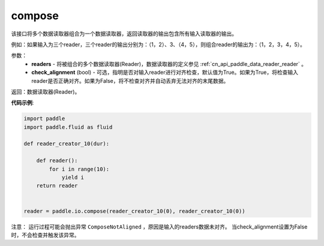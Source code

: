 .. _cn_api_fluid_io_compose:

compose
-------------------------------

.. py:function:: paddle.fluid.io.compose(*readers, **kwargs)




该接口将多个数据读取器组合为一个数据读取器，返回读取器的输出包含所有输入读取器的输出。

例如：如果输入为三个reader，三个reader的输出分别为：（1，2）、3、（4，5），则组合reader的输出为：（1，2，3，4，5）。

参数：
    - **readers** - 将被组合的多个数据读取器(Reader)，数据读取器的定义参见 :ref:`cn_api_paddle_data_reader_reader` 。
    - **check_alignment** (bool) - 可选，指明是否对输入reader进行对齐检查，默认值为True。如果为True，将检查输入reader是否正确对齐。如果为False，将不检查对齐并自动丢弃无法对齐的末尾数据。

返回：数据读取器(Reader)。

**代码示例**:

.. code-block:: python

    import paddle
    import paddle.fluid as fluid
    
    def reader_creator_10(dur):
    
        def reader():
            for i in range(10):
                yield i
        return reader
    
    
    reader = paddle.io.compose(reader_creator_10(0), reader_creator_10(0))

注意： 运行过程可能会抛出异常 ``ComposeNotAligned`` ，原因是输入的readers数据未对齐。 当check_alignment设置为False时，不会检查并触发该异常。
